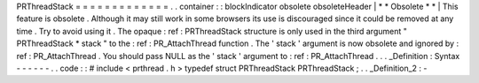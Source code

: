 PRThreadStack
=
=
=
=
=
=
=
=
=
=
=
=
=
.
.
container
:
:
blockIndicator
obsolete
obsoleteHeader
|
*
*
Obsolete
*
*
|
This
feature
is
obsolete
.
Although
it
may
still
work
in
some
browsers
its
use
is
discouraged
since
it
could
be
removed
at
any
time
.
Try
to
avoid
using
it
.
The
opaque
:
ref
:
PRThreadStack
structure
is
only
used
in
the
third
argument
"
PRThreadStack
*
stack
"
to
the
:
ref
:
PR_AttachThread
function
.
The
'
stack
'
argument
is
now
obsolete
and
ignored
by
:
ref
:
PR_AttachThread
.
You
should
pass
NULL
as
the
'
stack
'
argument
to
:
ref
:
PR_AttachThread
.
.
.
_Definition
:
Syntax
-
-
-
-
-
-
.
.
code
:
:
#
include
<
prthread
.
h
>
typedef
struct
PRThreadStack
PRThreadStack
;
.
.
_Definition_2
:
-
